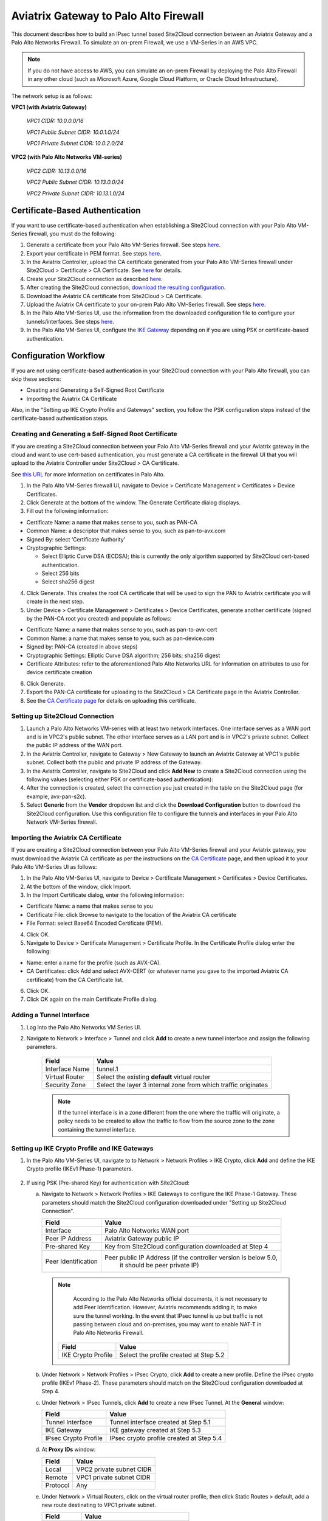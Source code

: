 .. meta::
   :description: Site2Cloud connection between Aviatrix Gateway and Palo Alto Networks
   :keywords: Site2cloud, site to cloud, aviatrix, ipsec vpn, tunnel, PAN, Palo Alto Networks


=============================================
Aviatrix Gateway to Palo Alto Firewall
=============================================

This document describes how to build an IPsec tunnel based Site2Cloud connection between an Aviatrix Gateway and a Palo Alto Networks Firewall. To simulate an on-prem Firewall, we use a VM-Series in an AWS VPC.

.. note::

  If you do not have access to AWS, you can simulate an on-prem Firewall by deploying the Palo Alto Firewall in any other cloud (such as Microsoft Azure, Google Cloud Platform, or Oracle Cloud Infrastructure).


The network setup is as follows:

**VPC1 (with Aviatrix Gateway)**

    *VPC1 CIDR: 10.0.0.0/16*

    *VPC1 Public Subnet CIDR: 10.0.1.0/24*

    *VPC1 Private Subnet CIDR: 10.0.2.0/24*

**VPC2 (with Palo Alto Networks VM-series)**

    *VPC2 CIDR: 10.13.0.0/16*

    *VPC2 Public Subnet CIDR: 10.13.0.0/24*

    *VPC2 Private Subnet CIDR: 10.13.1.0/24*


Certificate-Based Authentication
================================

If you want to use certificate-based authentication when establishing a Site2Cloud connection with your Palo Alto VM-Series firewall, you must do the following:

1. Generate a certificate from your Palo Alto VM-Series firewall. See steps `here <#creating-and-generating-a-self-signed-root-certificate>`_. 
#. Export your certificate in PEM format. See steps `here <#creating-and-generating-a-self-signed-root-certificate>`_.
#. In the Aviatrix Controller, upload the CA certificate generated from your Palo Alto VM-Series firewall under Site2Cloud > Certificate > CA Certificate. See `here <https://docs.aviatrix.com/HowTos/site2cloud_cacert.html>`_ for details.
#. Create your Site2Cloud connection as described `here <#setting-up-site2cloud-connection>`_.	
#. After creating the Site2Cloud connection, `download the resulting configuration <https://docs.aviatrix.com/HowTos/site2cloud.html#download-configuration>`_.
#. Download the Aviatrix CA certificate from Site2Cloud > CA Certificate.
#. Upload the Aviatrix CA certificate to your on-prem Palo Alto VM-Series firewall. See steps `here <#importing-the-aviatrix-ca-certificate>`_.
#. In the Palo Alto VM-Series UI, use the information from the downloaded configuration file to configure your tunnels/interfaces. See steps `here <#adding-a-tunnel-interface>`_.
#. In the Palo Alto VM-Series UI, configure the `IKE Gateway <#setting-up-ike-crypto-profile-and-ike-gateways>`_ depending on if you are using PSK or certificate-based authentication.
 

Configuration Workflow
======================

If you are not using certificate-based authentication in your Site2Cloud connection with your Palo Alto firewall, you can skip these sections:

- Creating and Generating a Self-Signed Root Certificate
- Importing the Aviatrix CA Certificate 

Also, in the "Setting up IKE Crypto Profile and Gateways" section, you follow the PSK configuration steps instead of the certificate-based authentication steps. 

Creating and Generating a Self-Signed Root Certificate 
------------------------------------------------------

If you are creating a Site2Cloud connection between your Palo Alto VM-Series firewall and your Aviatrix gateway in the cloud and want to use cert-based authentication, you must generate a CA certificate in the firewall UI that you will upload to the Aviatrix Controller under Site2Cloud > CA Certificate.

See `this URL <https://docs.paloaltonetworks.com/pan-os/9-1/pan-os-admin/certificate-management/obtain-certificates/create-a-self-signed-root-ca-certificate>`_ for more information on certificates in Palo Alto.

1. In the Palo Alto VM-Series firewall UI, navigate to Device > Certificate Management > Certificates > Device Certificates.
#. Click Generate at the bottom of the window. The Generate Certificate dialog displays.
#. Fill out the following information: 

- Certificate Name: a name that makes sense to you, such as PAN-CA
- Common Name: a descriptor that makes sense to you, such as pan-to-avx.com
- Signed By: select ‘Certificate Authority’
- Cryptographic Settings: 

  - Select Elliptic Curve DSA (ECDSA); this is currently the only algorithm supported by Site2Cloud cert-based authentication.
  - Select 256 bits
  - Select sha256 digest

|image11|

4. Click Generate. This creates the root CA certificate that will be used to sign the PAN to Aviatrix certificate you will create in the next step.
#. Under Device > Certificate Management > Certificates > Device Certificates, generate another certificate (signed by the PAN-CA root you created) and populate as follows:

- Certificate Name: a name that makes sense to you, such as pan-to-avx-cert
- Common Name: a name that makes sense to you, such as pan-device.com
- Signed by: PAN-CA (created in above steps)
- Cryptographic Settings: Elliptic Curve DSA algorithm; 256 bits; sha256 digest
- Certificate Attributes: refer to the aforementioned Palo Alto Networks URL for information on attributes to use for device certificate creation

6. Click Generate.
#. Export the PAN-CA certificate for uploading to the Site2Cloud > CA Certificate page in the Aviatrix Controller.
#. See the `CA Certificate page <https://docs.aviatrix.com/HowTos/site2cloud_cert.html>`_ for details on uploading this certificate.

Setting up Site2Cloud Connection
--------------------------------

1. Launch a Palo Alto Networks VM-series with at least two network interfaces. One interface serves as a WAN port and is in VPC2's public subnet. The other interface serves as a LAN port and is in VPC2's private subnet. Collect the public IP address of the WAN port.

#. In the Aviatrix Controller, navigate to Gateway > New Gateway to launch an Aviatrix Gateway at VPC1's public subnet. Collect both the public and private IP address of the Gateway.

#. In the Aviatrix Controller, navigate to Site2Cloud and click **Add New** to create a Site2Cloud connection using the following values (selecting either PSK or certificate-based authentication):

   ===============================     =========================================
     **Field**                         **Value**
   ===============================     =========================================
     VPC ID/VNet Name                  Choose VPC ID of VPC1
     Connection Type                   Unmapped
     Connection Name                   Arbitrary (e.g. avx-pan-s2c)
     Remote Gateway Type               Generic
     Tunnel Type                       UDP
     Algorithms                        Uncheck this box
     Encryption over Direct Connect    Uncheck this box
     Enable HA                         Uncheck this box
     Primary Cloud Gateway             Select Aviatrix Gateway created above
     Remote Gateway IP Address         Public IP of Palo Alto Networks VM Series WAN port
     Pre-shared Key                    Optional (auto-generated if not entered)
     Remote Subnet                     10.13.1.0/24 (VPC2 private subnet)
     Local Subnet                      10.0.2.0/24 (VPC1 private subnet)
   ===============================     =========================================

#. After the connection is created, select the connection you just created in the table on the Site2Cloud page (for example, avx-pan-s2c).

#. Select **Generic** from the **Vendor** dropdown list and click the **Download Configuration** button to download the Site2Cloud configuration. Use this configuration file to configure the tunnels and interfaces in your Palo Alto Network VM-Series firewall.

Importing the Aviatrix CA Certificate
-------------------------------------

If you are creating a Site2Cloud connection between your Palo Alto VM-Series firewall and your Aviatrix gateway, you must download the Aviatrix CA certificate as per the instructions on the `CA Certificate <https://docs.aviatrix.com/HowTos/site2cloud_cacert.html>`_ page, and then upload it to your Palo Alto VM-Series UI as follows:

1. In the Palo Alto VM-Series UI, navigate to Device > Certificate Management > Certificates > Device Certificates.
#. At the bottom of the window, click Import.
#. In the Import Certificate dialog, enter the following information:

- Certificate Name: a name that makes sense to you
- Certificate File: click Browse to navigate to the location of the Aviatrix CA certificate
- File Format: select Base64 Encoded Certificate (PEM). 

4. Click OK.
#. Navigate to Device > Certificate Management > Certificate Profile. In the Certificate Profile dialog enter the following:

- Name: enter a name for the profile (such as AVX-CA).
- CA Certificates: click Add and select AVX-CERT (or whatever name you gave to the imported Aviatrix CA certificate) from the CA Certificate list. 

6. Click OK.
#. Click OK again on the main Certificate Profile dialog.


Adding a Tunnel Interface
-------------------------

#. Log into the Palo Alto Networks VM Series UI.

#. Navigate to Network > Interface > Tunnel and click **Add** to create a new tunnel interface and assign the following parameters.

      |image0|

      ===============================     ======================================
      **Field**                           **Value**
      ===============================     ======================================
      Interface Name                      tunnel.1
      Virtual Router                      Select the existing **default** virtual router
      Security Zone                       Select the layer 3 internal zone from
                                          which traffic originates
      ===============================     ======================================

      .. note::

         If the tunnel interface is in a zone different from the one where the traffic will originate, a policy needs to be created to allow the traffic to flow from the source zone to the zone containing the tunnel interface.

Setting up IKE Crypto Profile and IKE Gateways 
----------------------------------------------

1. In the Palo Alto VM-Series UI, navigate to to Network > Network Profiles > IKE Crypto, click **Add** and define the IKE Crypto profile (IKEv1 Phase-1) parameters.

      |image1|

#. If using PSK (Pre-shared Key) for authentication with Site2Cloud:

   a. Navigate to Network > Network Profiles > IKE Gateways to configure the IKE Phase-1 Gateway. These parameters should match the Site2Cloud configuration downloaded under "Setting up Site2Cloud Connection".

      |image2|

      ===============================     =========================================
        **Field**                         **Value**
      ===============================     =========================================
        Interface                         Palo Alto Networks WAN port
        Peer IP Address                   Aviatrix Gateway public IP
        Pre-shared Key                    Key from Site2Cloud configuration downloaded at Step 4
        Peer Identification               Peer public IP Address (if the controller version is below 5.0,
						it should be peer private IP) 
      ===============================     =========================================

     .. note::

         According to the Palo Alto Networks official documents, it is not necessary to add Peer Identification. However, Aviatrix recommends adding it, to make sure the tunnel working. In the event that IPsec tunnel is up but traffic is not passing between cloud and on-premises, you may want to enable NAT-T in Palo Alto Networks Firewall.


      |image3|


      ===============================     =========================================
        **Field**                         **Value**
      ===============================     =========================================
        IKE Crypto Profile                Select the profile created at Step 5.2
      ===============================     =========================================

   b. Under Network > Network Profiles > IPsec Crypto, click **Add** to create a new profile. Define the IPsec crypto profile (IKEv1 Phase-2). These parameters should match on the Site2Cloud configuration downloaded at Step 4.

      |image4|

   c. Under Network > IPsec Tunnels, click **Add** to create a new IPsec Tunnel. At the **General** window:

      |image5|

      ===============================     =========================================
        **Field**                         **Value**
      ===============================     =========================================
        Tunnel Interface                  Tunnel interface created at Step 5.1
        IKE Gateway                       IKE gateway created at Step 5.3
        IPsec Crypto Profile              IPsec crypto profile created at Step 5.4
      ===============================     =========================================

   d. At **Proxy IDs** window:

      |image6|

      ===============================     =================================================================
        **Field**                         **Value**
      ===============================     =================================================================
        Local                             VPC2 private subnet CIDR
        Remote                            VPC1 private subnet CIDR
        Protocol                          Any
      ===============================     =================================================================

   e. Under Network > Virtual Routers, click on the virtual router profile, then click Static Routes > default, add a new route destinating to VPC1 private subnet.

      |image7|

      ===============================     =================================================================
        **Field**                         **Value**
      ===============================     =================================================================
        Destination                       VPC1 private subnet CIDR
        Interface                         Tunnel interface created at Step 5.1
      ===============================     =================================================================

   f. Commit the configuration.  And, you will see the IPsec tunnel status become green.
   
      |image10|
	  
3. If using certificate-based authentication with Site2Cloud:

   a. Go to Network > Network Profiles > IKE Gateways. These parameters should match the Site2Cloud configuration downloaded at Step 5 under "Setting up Site2Cloud Connection". 
   b. In the IKE Gateway dialog enter the following:

	+----------------------+-------------------------------------------------------+
	| **Field**            | **Value**                                             |
	+----------------------+-------------------------------------------------------+
	| Name                 | A name that makes sense to you                        |
	+----------------------+-------------------------------------------------------+
	| Version              | IKEv2 only mode                                       |
	+----------------------+-------------------------------------------------------+
        | Interface            | ethernet 1/1                                          |
	+----------------------+-------------------------------------------------------+
        | Local IP Address     | IP address of on-prem                                 |
        +----------------------+-------------------------------------------------------+
        | Peer IP Address Type | IP                                                    |
        +----------------------+-------------------------------------------------------+
        | Peer Address         | IP address of cloud gateway                           |
        +----------------------+-------------------------------------------------------+
        | Authentication       | Certificate                                           |
        +----------------------+-------------------------------------------------------+
        | Local Certificate    | the device certificate you created earlier            |
        +----------------------+-------------------------------------------------------+
        | Local Identification | FQDN (hostname) such as pan-device.com                |
        +----------------------+-------------------------------------------------------+
        | Peer Identification  | FQDN (hostname) such as gw-spoke.aviatrix.network.com | 
        +----------------------+-------------------------------------------------------+
        | Peer ID Check        | Exact                                                 |
        +----------------------+-------------------------------------------------------+
        | Certificate Profile  | select the certificate profile you created in the     |
        |                      | previous section                                      |
        +----------------------+-------------------------------------------------------+


   c. Click OK.
   d. Navigate to Device > Certificate Management > Device Certificates > PAN-CA and export this certificate as a PEM file.
   e. You must now import this certificate in on the CA Certificate page in the Aviatrix Controller, to use when setting up the Site2Cloud connection between the Aviatrix Controller and the Palo Alto VM-Series firewall. 

Finishing the Configuration
---------------------------

1. In the AWS portal, configure the VPC Route Table associated with the private subnet of VPC2. Add a route that has a destination of the VPC1 private subnet with the Palo Alto Networks VM LAN port as the gateway.

#. Send traffic between VPC1's and VPC2's private subnets. In the Aviatrix Controller, go to the Site2Cloud page to verify the Site2Cloud connection status.

|image8|

To troubleshoot, navigate to Site2Cloud > Diagnostics and select commands from **Action** drop down list.

|image9|


.. |image0| image:: s2c_gw_pan_media/Create_Tunnel_Interface.PNG
    :width: 5.55625in
    :height: 3.26548in

.. |image1| image:: s2c_gw_pan_media/IKE_Crypto_Profile.PNG
    :width: 5.55625in
    :height: 3.26548in

.. |image2| image:: s2c_gw_pan_media/ike-gw-1.png
    :width: 5.55625in
    :height: 3.26548in

.. |image3| image:: s2c_gw_pan_media/ike-gw-2.png
    :width: 5.55625in
    :height: 3.26548in

.. |image4| image:: s2c_gw_pan_media/IPSec_Crypto_Profile.PNG
    :width: 5.55625in
    :height: 3.26548in

.. |image5| image:: s2c_gw_pan_media/IPSec_Tunnel_1.PNG
    :width: 5.55625in
    :height: 3.26548in

.. |image6| image:: s2c_gw_pan_media/IPSec_Tunnel_2.PNG
    :width: 5.55625in
    :height: 3.26548in

.. |image7| image:: s2c_gw_pan_media/Static_Route.PNG
    :width: 5.00000in
    :height: 3.26548in

.. |image8| image:: s2c_gw_pan_media/Verify_S2C.PNG
    :width: 5.55625in
    :height: 2.96548in

.. |image9| image:: s2c_gw_pan_media/Troubleshoot_S2C.PNG
    :width: 7.00000 in
    :height: 4.50000 in
   
.. |image10| image:: s2c_gw_pan_media/IPSecTunnelStatus.png
    :width: 7.00000 in
    :height: 0.60000 in

.. |image11| image:: s2c_gw_pan_media/generate-cert.png
   
   
.. disqus::